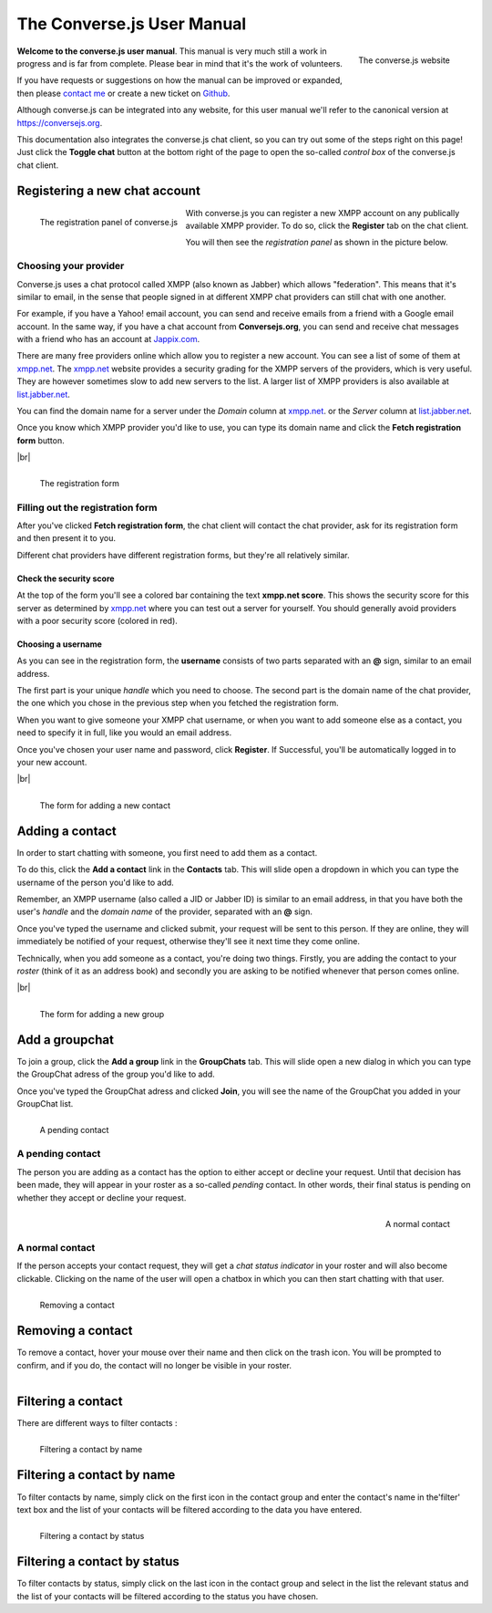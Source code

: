 .. raw:: html

    <div id="banner"><a href="https://github.com/jcbrand/converse.js/blob/master/docs/source/manual.rst">Edit me on GitHub</a></div>

===========================
The Converse.js User Manual
===========================

.. |br| raw:: html

   <br/>

.. figure:: images/homepage.png
   :align: right
   :alt: The converse.js website

   The converse.js website

**Welcome to the converse.js user manual**. This manual is very much still a work
in progress and is far from complete. Please bear in mind that it's the work of volunteers.

If you have requests or suggestions on how the manual can be improved or
expanded, then please `contact me <https://opkode.com/contact.html>`_
or create a new ticket on `Github <https://github.com/jcbrand/converse.js/issues>`_.

Although converse.js can be integrated into any website, for this user manual
we'll refer to the canonical version at https://conversejs.org.

This documentation also integrates the converse.js chat client, so you can try
out some of the steps right on this page! Just click the **Toggle chat** button
at the bottom right of the page to open the so-called *control box* of the
converse.js chat client.

Registering a new chat account
==============================

.. figure:: images/register-panel.png
   :align: left
   :alt: The registration panel of the converse.js control box.

   The registration panel of converse.js

With converse.js you can register a new XMPP account on any publically available XMPP provider.
To do so, click the **Register** tab on the chat client.

You will then see the *registration panel* as shown in the picture below.

Choosing your provider
----------------------

Converse.js uses a chat protocol called XMPP (also known as Jabber) which allows "federation".
This means that it's similar to email, in the sense that people signed in at
different XMPP chat providers can still chat with one another.

For example, if you have a Yahoo! email account, you can send and receive emails from
a friend with a Google email account. In the same way, if you have a chat
account from **Conversejs.org**, you can send and receive chat messages with a
friend who has an account at `Jappix.com <https://jappix.com>`_.

There are many free providers online which allow you to register a new account.
You can see a list of some of them at `xmpp.net <https://xmpp.net/directory.php>`_.
The `xmpp.net <https://xmpp.net/directory.php>`_ website provides a security grading
for the XMPP servers of the providers, which is very useful. They are however sometimes
slow to add new servers to the list.
A larger list of XMPP providers is also available at `list.jabber.net <https://list.jabber.at/>`_.

You can find the domain name for a server under the *Domain* column at
`xmpp.net <https://xmpp.net/directory.php>`_. or the *Server* column at
`list.jabber.net <https://list.jabber.at/>`_.

Once you know which XMPP provider you'd like to use, you can type its domain
name and click the **Fetch registration form** button.

|br|

.. figure:: images/register-form.png
   :align: left
   :alt: The registration form for an XMPP account at conversejs.org

   The registration form


Filling out the registration form
---------------------------------

After you've clicked **Fetch registration form**, the chat client will contact
the chat provider, ask for its registration form and then present it to you.

Different chat providers have different registration forms, but they're all
relatively similar.

Check the security score
~~~~~~~~~~~~~~~~~~~~~~~~

At the top of the form you'll see a colored bar containing the text **xmpp.net score**.
This shows the security score for this server as determined by `xmpp.net <https://xmpp.net>`_
where you can test out a server for yourself. You should generally avoid providers with
a poor security score (colored in red).

Choosing a username
~~~~~~~~~~~~~~~~~~~

As you can see in the registration form, the **username** consists of two
parts separated with an **@** sign, similar to an email address.

The first part is your unique *handle* which you need to choose. The second part
is the domain name of the chat provider, the one which you chose in the previous step
when you fetched the registration form.

When you want to give someone your XMPP chat username, or when you want to add
someone else as a contact, you need to specify it in full, like you would an email address.

Once you've chosen your user name and password, click **Register**. If
Successful, you'll be automatically logged in to your new account.

|br|

.. figure:: images/add-contact.png
   :align: left
   :alt: Adding a contact in converse.js

   The form for adding a new contact


Adding a contact
================

In order to start chatting with someone, you first need to add them as a contact.

To do this, click the **Add a contact** link in the **Contacts** tab. This will
slide open a dropdown in which you can type the username of the person you'd
like to add.

Remember, an XMPP username (also called a JID or Jabber ID) is similar to an
email address, in that you have both the user's *handle* and the *domain name*
of the provider, separated with an **@** sign.

Once you've typed the username and clicked submit, your request will be sent to
this person. If they are online, they will immediately be notified of your
request, otherwise they'll see it next time they come online.

Technically, when you add someone as a contact, you're doing two things. Firstly,
you are adding the contact to your *roster* (think of it as an address book) and secondly
you are asking to be notified whenever that person comes online.

|br|

.. figure:: images/add-group.png
   :align: left
   :alt: Add a groupchat in converse.js

   The form for adding a new group


Add a groupchat
================

To join a group, click the **Add a group** link in the **GroupChats** tab. This will
slide open a new dialog in which you can type the GroupChat adress of the group you'd
like to add.

Once you've typed the GroupChat adress  and clicked **Join**, you will see
the name of the GroupChat you added in your GroupChat list.

.. figure:: images/pending-contact.png
   :align: left
   :alt: A pending contact

   A pending contact

A pending contact
-----------------

The person you are adding as a contact has the option to either accept or decline your request.
Until that decision has been made, they will appear in your roster as a
so-called *pending* contact. In other words, their final status is pending on whether
they accept or decline your request.

.. figure:: images/ungrouped-contact.png
   :align: right
   :alt: A normal, ungrouped contact

   A normal contact

A normal contact
----------------

If the person accepts your contact request, they will get a *chat status
indicator* in your roster and will also become clickable. Clicking on the name
of the user will open a chatbox in which you can then start chatting with that
user.

.. figure:: images/remove-contact.png
   :align: left
   :alt: Removing a contact

   Removing a contact

Removing a contact
==================

To remove a contact, hover your mouse over their name and then click on the
trash icon. You will be prompted to confirm, and if you do, the contact will no
longer be visible in your roster.

.. figure:: images/filter-contact-name.png
   :align: left
   :alt: Filtering a contact by name

Filtering a contact
===================

There are different ways to filter contacts :

.. figure:: images/filter-contact-name.png
   :align: left
   :alt: Filtering a contact by name

   Filtering a contact by name

Filtering a contact by name
===========================

To filter contacts by name, simply click on the first icon in the contact group and enter
the contact's name in the'filter' text box and the list of your contacts will be filtered
according to the data you have entered.

.. figure:: images/filter-contact-status.png
   :align: left
   :alt: Filtering a contact by status

   Filtering a contact by status

Filtering a contact by status
===========================

To filter contacts by status, simply click on the last icon in the contact group and select in the list the relevant status and the list of your contacts will be filtered according to the status you have chosen.
